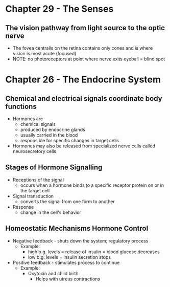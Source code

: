 * Chapter 29 - The Senses 
** The vision pathway from light source to the optic nerve
  - The fovea centralis on the retina contains only cones and is where vision
    is most acute (focused) 
  - NOTE: no photoreceptors at point where nerve exits eyeball = blind spot 
* Chapter 26 - The Endocrine System 
** Chemical and electrical signals coordinate body functions
  - Hormones are 
   - chemical signals
   - produced by endocrine glands 
   - usually carried in the blood 
   - responsible for specific changes in target cells 
  - Hormones may also be released from specialized nerve cells called
    neurosecretory cells 
** Stages of Hormone Signalling
  - Receptions of the signal 
   - occurs when a hormone binds to a specific receptor protein on or in the
     target cell 
  - Signal transduction 
   - converts the  signal from one form to another 
  - Response 
   - change in the cell's behavior
** Homeostatic Mechanisms Hormone Control
  - Negative feedback - shuts down the system; regulatory process 
   - Example:
    - high b.g. levels = release of insulin = blood glucose decreases
    - low b.g. levels = insulin secretion stops 
  - Positive feedback - stimulates process to continue 
   - Example:
    - Oxytocin and child birth 
     - Helps with utreus contractions 

